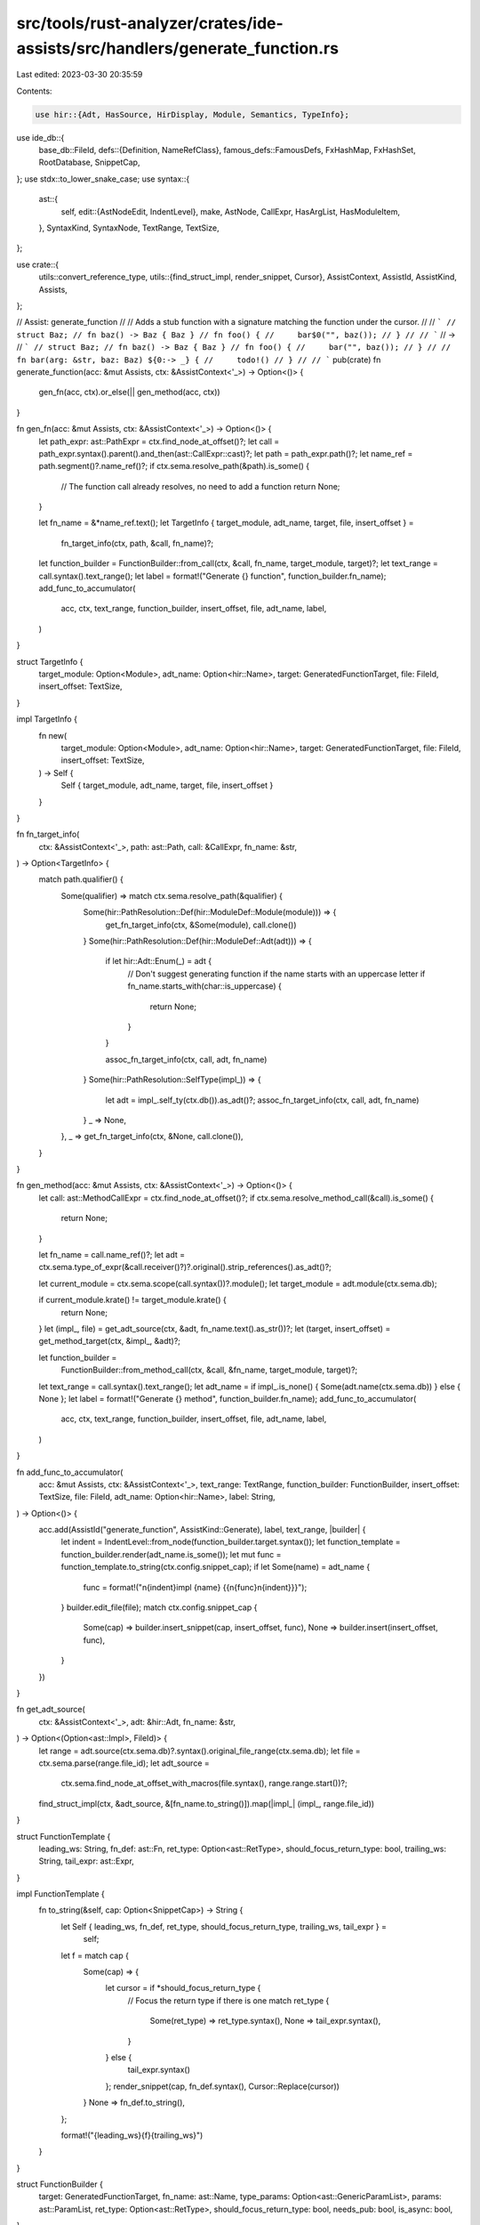 src/tools/rust-analyzer/crates/ide-assists/src/handlers/generate_function.rs
============================================================================

Last edited: 2023-03-30 20:35:59

Contents:

.. code-block:: rs

    use hir::{Adt, HasSource, HirDisplay, Module, Semantics, TypeInfo};
use ide_db::{
    base_db::FileId,
    defs::{Definition, NameRefClass},
    famous_defs::FamousDefs,
    FxHashMap, FxHashSet, RootDatabase, SnippetCap,
};
use stdx::to_lower_snake_case;
use syntax::{
    ast::{
        self,
        edit::{AstNodeEdit, IndentLevel},
        make, AstNode, CallExpr, HasArgList, HasModuleItem,
    },
    SyntaxKind, SyntaxNode, TextRange, TextSize,
};

use crate::{
    utils::convert_reference_type,
    utils::{find_struct_impl, render_snippet, Cursor},
    AssistContext, AssistId, AssistKind, Assists,
};

// Assist: generate_function
//
// Adds a stub function with a signature matching the function under the cursor.
//
// ```
// struct Baz;
// fn baz() -> Baz { Baz }
// fn foo() {
//     bar$0("", baz());
// }
//
// ```
// ->
// ```
// struct Baz;
// fn baz() -> Baz { Baz }
// fn foo() {
//     bar("", baz());
// }
//
// fn bar(arg: &str, baz: Baz) ${0:-> _} {
//     todo!()
// }
//
// ```
pub(crate) fn generate_function(acc: &mut Assists, ctx: &AssistContext<'_>) -> Option<()> {
    gen_fn(acc, ctx).or_else(|| gen_method(acc, ctx))
}

fn gen_fn(acc: &mut Assists, ctx: &AssistContext<'_>) -> Option<()> {
    let path_expr: ast::PathExpr = ctx.find_node_at_offset()?;
    let call = path_expr.syntax().parent().and_then(ast::CallExpr::cast)?;
    let path = path_expr.path()?;
    let name_ref = path.segment()?.name_ref()?;
    if ctx.sema.resolve_path(&path).is_some() {
        // The function call already resolves, no need to add a function
        return None;
    }

    let fn_name = &*name_ref.text();
    let TargetInfo { target_module, adt_name, target, file, insert_offset } =
        fn_target_info(ctx, path, &call, fn_name)?;
    let function_builder = FunctionBuilder::from_call(ctx, &call, fn_name, target_module, target)?;
    let text_range = call.syntax().text_range();
    let label = format!("Generate {} function", function_builder.fn_name);
    add_func_to_accumulator(
        acc,
        ctx,
        text_range,
        function_builder,
        insert_offset,
        file,
        adt_name,
        label,
    )
}

struct TargetInfo {
    target_module: Option<Module>,
    adt_name: Option<hir::Name>,
    target: GeneratedFunctionTarget,
    file: FileId,
    insert_offset: TextSize,
}

impl TargetInfo {
    fn new(
        target_module: Option<Module>,
        adt_name: Option<hir::Name>,
        target: GeneratedFunctionTarget,
        file: FileId,
        insert_offset: TextSize,
    ) -> Self {
        Self { target_module, adt_name, target, file, insert_offset }
    }
}

fn fn_target_info(
    ctx: &AssistContext<'_>,
    path: ast::Path,
    call: &CallExpr,
    fn_name: &str,
) -> Option<TargetInfo> {
    match path.qualifier() {
        Some(qualifier) => match ctx.sema.resolve_path(&qualifier) {
            Some(hir::PathResolution::Def(hir::ModuleDef::Module(module))) => {
                get_fn_target_info(ctx, &Some(module), call.clone())
            }
            Some(hir::PathResolution::Def(hir::ModuleDef::Adt(adt))) => {
                if let hir::Adt::Enum(_) = adt {
                    // Don't suggest generating function if the name starts with an uppercase letter
                    if fn_name.starts_with(char::is_uppercase) {
                        return None;
                    }
                }

                assoc_fn_target_info(ctx, call, adt, fn_name)
            }
            Some(hir::PathResolution::SelfType(impl_)) => {
                let adt = impl_.self_ty(ctx.db()).as_adt()?;
                assoc_fn_target_info(ctx, call, adt, fn_name)
            }
            _ => None,
        },
        _ => get_fn_target_info(ctx, &None, call.clone()),
    }
}

fn gen_method(acc: &mut Assists, ctx: &AssistContext<'_>) -> Option<()> {
    let call: ast::MethodCallExpr = ctx.find_node_at_offset()?;
    if ctx.sema.resolve_method_call(&call).is_some() {
        return None;
    }

    let fn_name = call.name_ref()?;
    let adt = ctx.sema.type_of_expr(&call.receiver()?)?.original().strip_references().as_adt()?;

    let current_module = ctx.sema.scope(call.syntax())?.module();
    let target_module = adt.module(ctx.sema.db);

    if current_module.krate() != target_module.krate() {
        return None;
    }
    let (impl_, file) = get_adt_source(ctx, &adt, fn_name.text().as_str())?;
    let (target, insert_offset) = get_method_target(ctx, &impl_, &adt)?;

    let function_builder =
        FunctionBuilder::from_method_call(ctx, &call, &fn_name, target_module, target)?;
    let text_range = call.syntax().text_range();
    let adt_name = if impl_.is_none() { Some(adt.name(ctx.sema.db)) } else { None };
    let label = format!("Generate {} method", function_builder.fn_name);
    add_func_to_accumulator(
        acc,
        ctx,
        text_range,
        function_builder,
        insert_offset,
        file,
        adt_name,
        label,
    )
}

fn add_func_to_accumulator(
    acc: &mut Assists,
    ctx: &AssistContext<'_>,
    text_range: TextRange,
    function_builder: FunctionBuilder,
    insert_offset: TextSize,
    file: FileId,
    adt_name: Option<hir::Name>,
    label: String,
) -> Option<()> {
    acc.add(AssistId("generate_function", AssistKind::Generate), label, text_range, |builder| {
        let indent = IndentLevel::from_node(function_builder.target.syntax());
        let function_template = function_builder.render(adt_name.is_some());
        let mut func = function_template.to_string(ctx.config.snippet_cap);
        if let Some(name) = adt_name {
            func = format!("\n{indent}impl {name} {{\n{func}\n{indent}}}");
        }
        builder.edit_file(file);
        match ctx.config.snippet_cap {
            Some(cap) => builder.insert_snippet(cap, insert_offset, func),
            None => builder.insert(insert_offset, func),
        }
    })
}

fn get_adt_source(
    ctx: &AssistContext<'_>,
    adt: &hir::Adt,
    fn_name: &str,
) -> Option<(Option<ast::Impl>, FileId)> {
    let range = adt.source(ctx.sema.db)?.syntax().original_file_range(ctx.sema.db);
    let file = ctx.sema.parse(range.file_id);
    let adt_source =
        ctx.sema.find_node_at_offset_with_macros(file.syntax(), range.range.start())?;
    find_struct_impl(ctx, &adt_source, &[fn_name.to_string()]).map(|impl_| (impl_, range.file_id))
}

struct FunctionTemplate {
    leading_ws: String,
    fn_def: ast::Fn,
    ret_type: Option<ast::RetType>,
    should_focus_return_type: bool,
    trailing_ws: String,
    tail_expr: ast::Expr,
}

impl FunctionTemplate {
    fn to_string(&self, cap: Option<SnippetCap>) -> String {
        let Self { leading_ws, fn_def, ret_type, should_focus_return_type, trailing_ws, tail_expr } =
            self;

        let f = match cap {
            Some(cap) => {
                let cursor = if *should_focus_return_type {
                    // Focus the return type if there is one
                    match ret_type {
                        Some(ret_type) => ret_type.syntax(),
                        None => tail_expr.syntax(),
                    }
                } else {
                    tail_expr.syntax()
                };
                render_snippet(cap, fn_def.syntax(), Cursor::Replace(cursor))
            }
            None => fn_def.to_string(),
        };

        format!("{leading_ws}{f}{trailing_ws}")
    }
}

struct FunctionBuilder {
    target: GeneratedFunctionTarget,
    fn_name: ast::Name,
    type_params: Option<ast::GenericParamList>,
    params: ast::ParamList,
    ret_type: Option<ast::RetType>,
    should_focus_return_type: bool,
    needs_pub: bool,
    is_async: bool,
}

impl FunctionBuilder {
    /// Prepares a generated function that matches `call`.
    /// The function is generated in `target_module` or next to `call`
    fn from_call(
        ctx: &AssistContext<'_>,
        call: &ast::CallExpr,
        fn_name: &str,
        target_module: Option<hir::Module>,
        target: GeneratedFunctionTarget,
    ) -> Option<Self> {
        let needs_pub = target_module.is_some();
        let target_module =
            target_module.or_else(|| ctx.sema.scope(target.syntax()).map(|it| it.module()))?;
        let fn_name = make::name(fn_name);
        let (type_params, params) =
            fn_args(ctx, target_module, ast::CallableExpr::Call(call.clone()))?;

        let await_expr = call.syntax().parent().and_then(ast::AwaitExpr::cast);
        let is_async = await_expr.is_some();

        let (ret_type, should_focus_return_type) =
            make_return_type(ctx, &ast::Expr::CallExpr(call.clone()), target_module);

        Some(Self {
            target,
            fn_name,
            type_params,
            params,
            ret_type,
            should_focus_return_type,
            needs_pub,
            is_async,
        })
    }

    fn from_method_call(
        ctx: &AssistContext<'_>,
        call: &ast::MethodCallExpr,
        name: &ast::NameRef,
        target_module: Module,
        target: GeneratedFunctionTarget,
    ) -> Option<Self> {
        let needs_pub =
            !module_is_descendant(&ctx.sema.scope(call.syntax())?.module(), &target_module, ctx);
        let fn_name = make::name(&name.text());
        let (type_params, params) =
            fn_args(ctx, target_module, ast::CallableExpr::MethodCall(call.clone()))?;

        let await_expr = call.syntax().parent().and_then(ast::AwaitExpr::cast);
        let is_async = await_expr.is_some();

        let (ret_type, should_focus_return_type) =
            make_return_type(ctx, &ast::Expr::MethodCallExpr(call.clone()), target_module);

        Some(Self {
            target,
            fn_name,
            type_params,
            params,
            ret_type,
            should_focus_return_type,
            needs_pub,
            is_async,
        })
    }

    fn render(self, is_method: bool) -> FunctionTemplate {
        let placeholder_expr = make::ext::expr_todo();
        let fn_body = make::block_expr(vec![], Some(placeholder_expr));
        let visibility = if self.needs_pub { Some(make::visibility_pub_crate()) } else { None };
        let mut fn_def = make::fn_(
            visibility,
            self.fn_name,
            self.type_params,
            self.params,
            fn_body,
            self.ret_type,
            self.is_async,
        );
        let leading_ws;
        let trailing_ws;

        match self.target {
            GeneratedFunctionTarget::BehindItem(it) => {
                let mut indent = IndentLevel::from_node(&it);
                if is_method {
                    indent = indent + 1;
                    leading_ws = format!("{indent}");
                } else {
                    leading_ws = format!("\n\n{indent}");
                }

                fn_def = fn_def.indent(indent);
                trailing_ws = String::new();
            }
            GeneratedFunctionTarget::InEmptyItemList(it) => {
                let indent = IndentLevel::from_node(&it);
                let leading_indent = indent + 1;
                leading_ws = format!("\n{leading_indent}");
                fn_def = fn_def.indent(leading_indent);
                trailing_ws = format!("\n{indent}");
            }
        };

        FunctionTemplate {
            leading_ws,
            ret_type: fn_def.ret_type(),
            // PANIC: we guarantee we always create a function body with a tail expr
            tail_expr: fn_def.body().unwrap().tail_expr().unwrap(),
            should_focus_return_type: self.should_focus_return_type,
            fn_def,
            trailing_ws,
        }
    }
}

/// Makes an optional return type along with whether the return type should be focused by the cursor.
/// If we cannot infer what the return type should be, we create a placeholder type.
///
/// The rule for whether we focus a return type or not (and thus focus the function body),
/// is rather simple:
/// * If we could *not* infer what the return type should be, focus it (so the user can fill-in
/// the correct return type).
/// * If we could infer the return type, don't focus it (and thus focus the function body) so the
/// user can change the `todo!` function body.
fn make_return_type(
    ctx: &AssistContext<'_>,
    call: &ast::Expr,
    target_module: Module,
) -> (Option<ast::RetType>, bool) {
    let (ret_ty, should_focus_return_type) = {
        match ctx.sema.type_of_expr(call).map(TypeInfo::original) {
            Some(ty) if ty.is_unknown() => (Some(make::ty_placeholder()), true),
            None => (Some(make::ty_placeholder()), true),
            Some(ty) if ty.is_unit() => (None, false),
            Some(ty) => {
                let rendered = ty.display_source_code(ctx.db(), target_module.into());
                match rendered {
                    Ok(rendered) => (Some(make::ty(&rendered)), false),
                    Err(_) => (Some(make::ty_placeholder()), true),
                }
            }
        }
    };
    let ret_type = ret_ty.map(make::ret_type);
    (ret_type, should_focus_return_type)
}

fn get_fn_target_info(
    ctx: &AssistContext<'_>,
    target_module: &Option<Module>,
    call: CallExpr,
) -> Option<TargetInfo> {
    let (target, file, insert_offset) = get_fn_target(ctx, target_module, call)?;
    Some(TargetInfo::new(*target_module, None, target, file, insert_offset))
}

fn get_fn_target(
    ctx: &AssistContext<'_>,
    target_module: &Option<Module>,
    call: CallExpr,
) -> Option<(GeneratedFunctionTarget, FileId, TextSize)> {
    let mut file = ctx.file_id();
    let target = match target_module {
        Some(target_module) => {
            let module_source = target_module.definition_source(ctx.db());
            let (in_file, target) = next_space_for_fn_in_module(ctx.sema.db, &module_source)?;
            file = in_file;
            target
        }
        None => next_space_for_fn_after_call_site(ast::CallableExpr::Call(call))?,
    };
    Some((target.clone(), file, get_insert_offset(&target)))
}

fn get_method_target(
    ctx: &AssistContext<'_>,
    impl_: &Option<ast::Impl>,
    adt: &Adt,
) -> Option<(GeneratedFunctionTarget, TextSize)> {
    let target = match impl_ {
        Some(impl_) => next_space_for_fn_in_impl(impl_)?,
        None => {
            GeneratedFunctionTarget::BehindItem(adt.source(ctx.sema.db)?.syntax().value.clone())
        }
    };
    Some((target.clone(), get_insert_offset(&target)))
}

fn assoc_fn_target_info(
    ctx: &AssistContext<'_>,
    call: &CallExpr,
    adt: hir::Adt,
    fn_name: &str,
) -> Option<TargetInfo> {
    let current_module = ctx.sema.scope(call.syntax())?.module();
    let module = adt.module(ctx.sema.db);
    let target_module = if current_module == module { None } else { Some(module) };
    if current_module.krate() != module.krate() {
        return None;
    }
    let (impl_, file) = get_adt_source(ctx, &adt, fn_name)?;
    let (target, insert_offset) = get_method_target(ctx, &impl_, &adt)?;
    let adt_name = if impl_.is_none() { Some(adt.name(ctx.sema.db)) } else { None };
    Some(TargetInfo::new(target_module, adt_name, target, file, insert_offset))
}

fn get_insert_offset(target: &GeneratedFunctionTarget) -> TextSize {
    match &target {
        GeneratedFunctionTarget::BehindItem(it) => it.text_range().end(),
        GeneratedFunctionTarget::InEmptyItemList(it) => it.text_range().start() + TextSize::of('{'),
    }
}

#[derive(Clone)]
enum GeneratedFunctionTarget {
    BehindItem(SyntaxNode),
    InEmptyItemList(SyntaxNode),
}

impl GeneratedFunctionTarget {
    fn syntax(&self) -> &SyntaxNode {
        match self {
            GeneratedFunctionTarget::BehindItem(it) => it,
            GeneratedFunctionTarget::InEmptyItemList(it) => it,
        }
    }
}

/// Computes the type variables and arguments required for the generated function
fn fn_args(
    ctx: &AssistContext<'_>,
    target_module: hir::Module,
    call: ast::CallableExpr,
) -> Option<(Option<ast::GenericParamList>, ast::ParamList)> {
    let mut arg_names = Vec::new();
    let mut arg_types = Vec::new();
    for arg in call.arg_list()?.args() {
        arg_names.push(fn_arg_name(&ctx.sema, &arg));
        arg_types.push(fn_arg_type(ctx, target_module, &arg));
    }
    deduplicate_arg_names(&mut arg_names);
    let params = arg_names.into_iter().zip(arg_types).map(|(name, ty)| {
        make::param(make::ext::simple_ident_pat(make::name(&name)).into(), make::ty(&ty))
    });

    Some((
        None,
        make::param_list(
            match call {
                ast::CallableExpr::Call(_) => None,
                ast::CallableExpr::MethodCall(_) => Some(make::self_param()),
            },
            params,
        ),
    ))
}

/// Makes duplicate argument names unique by appending incrementing numbers.
///
/// ```
/// let mut names: Vec<String> =
///     vec!["foo".into(), "foo".into(), "bar".into(), "baz".into(), "bar".into()];
/// deduplicate_arg_names(&mut names);
/// let expected: Vec<String> =
///     vec!["foo_1".into(), "foo_2".into(), "bar_1".into(), "baz".into(), "bar_2".into()];
/// assert_eq!(names, expected);
/// ```
fn deduplicate_arg_names(arg_names: &mut [String]) {
    let mut arg_name_counts = FxHashMap::default();
    for name in arg_names.iter() {
        *arg_name_counts.entry(name).or_insert(0) += 1;
    }
    let duplicate_arg_names: FxHashSet<String> = arg_name_counts
        .into_iter()
        .filter(|(_, count)| *count >= 2)
        .map(|(name, _)| name.clone())
        .collect();

    let mut counter_per_name = FxHashMap::default();
    for arg_name in arg_names.iter_mut() {
        if duplicate_arg_names.contains(arg_name) {
            let counter = counter_per_name.entry(arg_name.clone()).or_insert(1);
            arg_name.push('_');
            arg_name.push_str(&counter.to_string());
            *counter += 1;
        }
    }
}

fn fn_arg_name(sema: &Semantics<'_, RootDatabase>, arg_expr: &ast::Expr) -> String {
    let name = (|| match arg_expr {
        ast::Expr::CastExpr(cast_expr) => Some(fn_arg_name(sema, &cast_expr.expr()?)),
        expr => {
            let name_ref = expr
                .syntax()
                .descendants()
                .filter_map(ast::NameRef::cast)
                .filter(|name| name.ident_token().is_some())
                .last()?;
            if let Some(NameRefClass::Definition(Definition::Const(_) | Definition::Static(_))) =
                NameRefClass::classify(sema, &name_ref)
            {
                return Some(name_ref.to_string().to_lowercase());
            };
            Some(to_lower_snake_case(&name_ref.to_string()))
        }
    })();
    match name {
        Some(mut name) if name.starts_with(|c: char| c.is_ascii_digit()) => {
            name.insert_str(0, "arg");
            name
        }
        Some(name) => name,
        None => "arg".to_string(),
    }
}

fn fn_arg_type(ctx: &AssistContext<'_>, target_module: hir::Module, fn_arg: &ast::Expr) -> String {
    fn maybe_displayed_type(
        ctx: &AssistContext<'_>,
        target_module: hir::Module,
        fn_arg: &ast::Expr,
    ) -> Option<String> {
        let ty = ctx.sema.type_of_expr(fn_arg)?.adjusted();
        if ty.is_unknown() {
            return None;
        }

        if ty.is_reference() || ty.is_mutable_reference() {
            let famous_defs = &FamousDefs(&ctx.sema, ctx.sema.scope(fn_arg.syntax())?.krate());
            convert_reference_type(ty.strip_references(), ctx.db(), famous_defs)
                .map(|conversion| conversion.convert_type(ctx.db()))
                .or_else(|| ty.display_source_code(ctx.db(), target_module.into()).ok())
        } else {
            ty.display_source_code(ctx.db(), target_module.into()).ok()
        }
    }

    maybe_displayed_type(ctx, target_module, fn_arg).unwrap_or_else(|| String::from("_"))
}

/// Returns the position inside the current mod or file
/// directly after the current block
/// We want to write the generated function directly after
/// fns, impls or macro calls, but inside mods
fn next_space_for_fn_after_call_site(expr: ast::CallableExpr) -> Option<GeneratedFunctionTarget> {
    let mut ancestors = expr.syntax().ancestors().peekable();
    let mut last_ancestor: Option<SyntaxNode> = None;
    while let Some(next_ancestor) = ancestors.next() {
        match next_ancestor.kind() {
            SyntaxKind::SOURCE_FILE => {
                break;
            }
            SyntaxKind::ITEM_LIST => {
                if ancestors.peek().map(|a| a.kind()) == Some(SyntaxKind::MODULE) {
                    break;
                }
            }
            _ => {}
        }
        last_ancestor = Some(next_ancestor);
    }
    last_ancestor.map(GeneratedFunctionTarget::BehindItem)
}

fn next_space_for_fn_in_module(
    db: &dyn hir::db::AstDatabase,
    module_source: &hir::InFile<hir::ModuleSource>,
) -> Option<(FileId, GeneratedFunctionTarget)> {
    let file = module_source.file_id.original_file(db);
    let assist_item = match &module_source.value {
        hir::ModuleSource::SourceFile(it) => match it.items().last() {
            Some(last_item) => GeneratedFunctionTarget::BehindItem(last_item.syntax().clone()),
            None => GeneratedFunctionTarget::BehindItem(it.syntax().clone()),
        },
        hir::ModuleSource::Module(it) => match it.item_list().and_then(|it| it.items().last()) {
            Some(last_item) => GeneratedFunctionTarget::BehindItem(last_item.syntax().clone()),
            None => GeneratedFunctionTarget::InEmptyItemList(it.item_list()?.syntax().clone()),
        },
        hir::ModuleSource::BlockExpr(it) => {
            if let Some(last_item) =
                it.statements().take_while(|stmt| matches!(stmt, ast::Stmt::Item(_))).last()
            {
                GeneratedFunctionTarget::BehindItem(last_item.syntax().clone())
            } else {
                GeneratedFunctionTarget::InEmptyItemList(it.syntax().clone())
            }
        }
    };
    Some((file, assist_item))
}

fn next_space_for_fn_in_impl(impl_: &ast::Impl) -> Option<GeneratedFunctionTarget> {
    if let Some(last_item) = impl_.assoc_item_list().and_then(|it| it.assoc_items().last()) {
        Some(GeneratedFunctionTarget::BehindItem(last_item.syntax().clone()))
    } else {
        Some(GeneratedFunctionTarget::InEmptyItemList(impl_.assoc_item_list()?.syntax().clone()))
    }
}

fn module_is_descendant(module: &hir::Module, ans: &hir::Module, ctx: &AssistContext<'_>) -> bool {
    if module == ans {
        return true;
    }
    for c in ans.children(ctx.sema.db) {
        if module_is_descendant(module, &c, ctx) {
            return true;
        }
    }
    false
}

#[cfg(test)]
mod tests {
    use crate::tests::{check_assist, check_assist_not_applicable};

    use super::*;

    #[test]
    fn add_function_with_no_args() {
        check_assist(
            generate_function,
            r"
fn foo() {
    bar$0();
}
",
            r"
fn foo() {
    bar();
}

fn bar() ${0:-> _} {
    todo!()
}
",
        )
    }

    #[test]
    fn add_function_from_method() {
        // This ensures that the function is correctly generated
        // in the next outer mod or file
        check_assist(
            generate_function,
            r"
impl Foo {
    fn foo() {
        bar$0();
    }
}
",
            r"
impl Foo {
    fn foo() {
        bar();
    }
}

fn bar() ${0:-> _} {
    todo!()
}
",
        )
    }

    #[test]
    fn add_function_directly_after_current_block() {
        // The new fn should not be created at the end of the file or module
        check_assist(
            generate_function,
            r"
fn foo1() {
    bar$0();
}

fn foo2() {}
",
            r"
fn foo1() {
    bar();
}

fn bar() ${0:-> _} {
    todo!()
}

fn foo2() {}
",
        )
    }

    #[test]
    fn add_function_with_no_args_in_same_module() {
        check_assist(
            generate_function,
            r"
mod baz {
    fn foo() {
        bar$0();
    }
}
",
            r"
mod baz {
    fn foo() {
        bar();
    }

    fn bar() ${0:-> _} {
        todo!()
    }
}
",
        )
    }

    #[test]
    fn add_function_with_upper_camel_case_arg() {
        check_assist(
            generate_function,
            r"
struct BazBaz;
fn foo() {
    bar$0(BazBaz);
}
",
            r"
struct BazBaz;
fn foo() {
    bar(BazBaz);
}

fn bar(baz_baz: BazBaz) ${0:-> _} {
    todo!()
}
",
        );
    }

    #[test]
    fn add_function_with_upper_camel_case_arg_as_cast() {
        check_assist(
            generate_function,
            r"
struct BazBaz;
fn foo() {
    bar$0(&BazBaz as *const BazBaz);
}
",
            r"
struct BazBaz;
fn foo() {
    bar(&BazBaz as *const BazBaz);
}

fn bar(baz_baz: *const BazBaz) ${0:-> _} {
    todo!()
}
",
        );
    }

    #[test]
    fn add_function_with_function_call_arg() {
        check_assist(
            generate_function,
            r"
struct Baz;
fn baz() -> Baz { todo!() }
fn foo() {
    bar$0(baz());
}
",
            r"
struct Baz;
fn baz() -> Baz { todo!() }
fn foo() {
    bar(baz());
}

fn bar(baz: Baz) ${0:-> _} {
    todo!()
}
",
        );
    }

    #[test]
    fn add_function_with_method_call_arg() {
        check_assist(
            generate_function,
            r"
struct Baz;
impl Baz {
    fn foo(&self) -> Baz {
        ba$0r(self.baz())
    }
    fn baz(&self) -> Baz {
        Baz
    }
}
",
            r"
struct Baz;
impl Baz {
    fn foo(&self) -> Baz {
        bar(self.baz())
    }
    fn baz(&self) -> Baz {
        Baz
    }
}

fn bar(baz: Baz) -> Baz {
    ${0:todo!()}
}
",
        )
    }

    #[test]
    fn add_function_with_string_literal_arg() {
        check_assist(
            generate_function,
            r#"
fn foo() {
    $0bar("bar")
}
"#,
            r#"
fn foo() {
    bar("bar")
}

fn bar(arg: &str) {
    ${0:todo!()}
}
"#,
        )
    }

    #[test]
    fn add_function_with_char_literal_arg() {
        check_assist(
            generate_function,
            r#"
fn foo() {
    $0bar('x')
}
"#,
            r#"
fn foo() {
    bar('x')
}

fn bar(arg: char) {
    ${0:todo!()}
}
"#,
        )
    }

    #[test]
    fn add_function_with_int_literal_arg() {
        check_assist(
            generate_function,
            r"
fn foo() {
    $0bar(42)
}
",
            r"
fn foo() {
    bar(42)
}

fn bar(arg: i32) {
    ${0:todo!()}
}
",
        )
    }

    #[test]
    fn add_function_with_cast_int_literal_arg() {
        check_assist(
            generate_function,
            r"
fn foo() {
    $0bar(42 as u8)
}
",
            r"
fn foo() {
    bar(42 as u8)
}

fn bar(arg: u8) {
    ${0:todo!()}
}
",
        )
    }

    #[test]
    fn name_of_cast_variable_is_used() {
        // Ensures that the name of the cast type isn't used
        // in the generated function signature.
        check_assist(
            generate_function,
            r"
fn foo() {
    let x = 42;
    bar$0(x as u8)
}
",
            r"
fn foo() {
    let x = 42;
    bar(x as u8)
}

fn bar(x: u8) {
    ${0:todo!()}
}
",
        )
    }

    #[test]
    fn add_function_with_variable_arg() {
        check_assist(
            generate_function,
            r"
fn foo() {
    let worble = ();
    $0bar(worble)
}
",
            r"
fn foo() {
    let worble = ();
    bar(worble)
}

fn bar(worble: ()) {
    ${0:todo!()}
}
",
        )
    }

    #[test]
    fn add_function_with_impl_trait_arg() {
        check_assist(
            generate_function,
            r#"
//- minicore: sized
trait Foo {}
fn foo() -> impl Foo {
    todo!()
}
fn baz() {
    $0bar(foo())
}
"#,
            r#"
trait Foo {}
fn foo() -> impl Foo {
    todo!()
}
fn baz() {
    bar(foo())
}

fn bar(foo: impl Foo) {
    ${0:todo!()}
}
"#,
        )
    }

    #[test]
    fn borrowed_arg() {
        check_assist(
            generate_function,
            r"
struct Baz;
fn baz() -> Baz { todo!() }

fn foo() {
    bar$0(&baz())
}
",
            r"
struct Baz;
fn baz() -> Baz { todo!() }

fn foo() {
    bar(&baz())
}

fn bar(baz: &Baz) {
    ${0:todo!()}
}
",
        )
    }

    #[test]
    fn add_function_with_qualified_path_arg() {
        check_assist(
            generate_function,
            r"
mod Baz {
    pub struct Bof;
    pub fn baz() -> Bof { Bof }
}
fn foo() {
    $0bar(Baz::baz())
}
",
            r"
mod Baz {
    pub struct Bof;
    pub fn baz() -> Bof { Bof }
}
fn foo() {
    bar(Baz::baz())
}

fn bar(baz: Baz::Bof) {
    ${0:todo!()}
}
",
        )
    }

    #[test]
    fn add_function_with_generic_arg() {
        // FIXME: This is wrong, generated `bar` should include generic parameter.
        check_assist(
            generate_function,
            r"
fn foo<T>(t: T) {
    $0bar(t)
}
",
            r"
fn foo<T>(t: T) {
    bar(t)
}

fn bar(t: T) {
    ${0:todo!()}
}
",
        )
    }

    #[test]
    fn add_function_with_fn_arg() {
        // FIXME: The argument in `bar` is wrong.
        check_assist(
            generate_function,
            r"
struct Baz;
impl Baz {
    fn new() -> Self { Baz }
}
fn foo() {
    $0bar(Baz::new);
}
",
            r"
struct Baz;
impl Baz {
    fn new() -> Self { Baz }
}
fn foo() {
    bar(Baz::new);
}

fn bar(new: fn) ${0:-> _} {
    todo!()
}
",
        )
    }

    #[test]
    fn add_function_with_closure_arg() {
        // FIXME: The argument in `bar` is wrong.
        check_assist(
            generate_function,
            r"
fn foo() {
    let closure = |x: i64| x - 1;
    $0bar(closure)
}
",
            r"
fn foo() {
    let closure = |x: i64| x - 1;
    bar(closure)
}

fn bar(closure: _) {
    ${0:todo!()}
}
",
        )
    }

    #[test]
    fn unresolveable_types_default_to_placeholder() {
        check_assist(
            generate_function,
            r"
fn foo() {
    $0bar(baz)
}
",
            r"
fn foo() {
    bar(baz)
}

fn bar(baz: _) {
    ${0:todo!()}
}
",
        )
    }

    #[test]
    fn arg_names_dont_overlap() {
        check_assist(
            generate_function,
            r"
struct Baz;
fn baz() -> Baz { Baz }
fn foo() {
    $0bar(baz(), baz())
}
",
            r"
struct Baz;
fn baz() -> Baz { Baz }
fn foo() {
    bar(baz(), baz())
}

fn bar(baz_1: Baz, baz_2: Baz) {
    ${0:todo!()}
}
",
        )
    }

    #[test]
    fn arg_name_counters_start_at_1_per_name() {
        check_assist(
            generate_function,
            r#"
struct Baz;
fn baz() -> Baz { Baz }
fn foo() {
    $0bar(baz(), baz(), "foo", "bar")
}
"#,
            r#"
struct Baz;
fn baz() -> Baz { Baz }
fn foo() {
    bar(baz(), baz(), "foo", "bar")
}

fn bar(baz_1: Baz, baz_2: Baz, arg_1: &str, arg_2: &str) {
    ${0:todo!()}
}
"#,
        )
    }

    #[test]
    fn add_function_in_module() {
        check_assist(
            generate_function,
            r"
mod bar {}

fn foo() {
    bar::my_fn$0()
}
",
            r"
mod bar {
    pub(crate) fn my_fn() {
        ${0:todo!()}
    }
}

fn foo() {
    bar::my_fn()
}
",
        )
    }

    #[test]
    fn qualified_path_uses_correct_scope() {
        check_assist(
            generate_function,
            r#"
mod foo {
    pub struct Foo;
}
fn bar() {
    use foo::Foo;
    let foo = Foo;
    baz$0(foo)
}
"#,
            r#"
mod foo {
    pub struct Foo;
}
fn bar() {
    use foo::Foo;
    let foo = Foo;
    baz(foo)
}

fn baz(foo: foo::Foo) {
    ${0:todo!()}
}
"#,
        )
    }

    #[test]
    fn add_function_in_module_containing_other_items() {
        check_assist(
            generate_function,
            r"
mod bar {
    fn something_else() {}
}

fn foo() {
    bar::my_fn$0()
}
",
            r"
mod bar {
    fn something_else() {}

    pub(crate) fn my_fn() {
        ${0:todo!()}
    }
}

fn foo() {
    bar::my_fn()
}
",
        )
    }

    #[test]
    fn add_function_in_nested_module() {
        check_assist(
            generate_function,
            r"
mod bar {
    pub mod baz {}
}

fn foo() {
    bar::baz::my_fn$0()
}
",
            r"
mod bar {
    pub mod baz {
        pub(crate) fn my_fn() {
            ${0:todo!()}
        }
    }
}

fn foo() {
    bar::baz::my_fn()
}
",
        )
    }

    #[test]
    fn add_function_in_another_file() {
        check_assist(
            generate_function,
            r"
//- /main.rs
mod foo;

fn main() {
    foo::bar$0()
}
//- /foo.rs
",
            r"


pub(crate) fn bar() {
    ${0:todo!()}
}",
        )
    }

    #[test]
    fn add_function_with_return_type() {
        check_assist(
            generate_function,
            r"
fn main() {
    let x: u32 = foo$0();
}
",
            r"
fn main() {
    let x: u32 = foo();
}

fn foo() -> u32 {
    ${0:todo!()}
}
",
        )
    }

    #[test]
    fn add_function_not_applicable_if_function_already_exists() {
        check_assist_not_applicable(
            generate_function,
            r"
fn foo() {
    bar$0();
}

fn bar() {}
",
        )
    }

    #[test]
    fn add_function_not_applicable_if_unresolved_variable_in_call_is_selected() {
        check_assist_not_applicable(
            // bar is resolved, but baz isn't.
            // The assist is only active if the cursor is on an unresolved path,
            // but the assist should only be offered if the path is a function call.
            generate_function,
            r#"
fn foo() {
    bar(b$0az);
}

fn bar(baz: ()) {}
"#,
        )
    }

    #[test]
    fn create_method_with_no_args() {
        check_assist(
            generate_function,
            r#"
struct Foo;
impl Foo {
    fn foo(&self) {
        self.bar()$0;
    }
}
"#,
            r#"
struct Foo;
impl Foo {
    fn foo(&self) {
        self.bar();
    }

    fn bar(&self) ${0:-> _} {
        todo!()
    }
}
"#,
        )
    }

    #[test]
    fn create_function_with_async() {
        check_assist(
            generate_function,
            r"
fn foo() {
    $0bar(42).await();
}
",
            r"
fn foo() {
    bar(42).await();
}

async fn bar(arg: i32) ${0:-> _} {
    todo!()
}
",
        )
    }

    #[test]
    fn create_method() {
        check_assist(
            generate_function,
            r"
struct S;
fn foo() {S.bar$0();}
",
            r"
struct S;
impl S {
    fn bar(&self) ${0:-> _} {
        todo!()
    }
}
fn foo() {S.bar();}
",
        )
    }

    #[test]
    fn create_method_within_an_impl() {
        check_assist(
            generate_function,
            r"
struct S;
fn foo() {S.bar$0();}
impl S {}

",
            r"
struct S;
fn foo() {S.bar();}
impl S {
    fn bar(&self) ${0:-> _} {
        todo!()
    }
}

",
        )
    }

    #[test]
    fn create_method_from_different_module() {
        check_assist(
            generate_function,
            r"
mod s {
    pub struct S;
}
fn foo() {s::S.bar$0();}
",
            r"
mod s {
    pub struct S;
    impl S {
        pub(crate) fn bar(&self) ${0:-> _} {
            todo!()
        }
    }
}
fn foo() {s::S.bar();}
",
        )
    }

    #[test]
    fn create_method_from_descendant_module() {
        check_assist(
            generate_function,
            r"
struct S;
mod s {
    fn foo() {
        super::S.bar$0();
    }
}

",
            r"
struct S;
impl S {
    fn bar(&self) ${0:-> _} {
        todo!()
    }
}
mod s {
    fn foo() {
        super::S.bar();
    }
}

",
        )
    }

    #[test]
    fn create_method_with_cursor_anywhere_on_call_expresion() {
        check_assist(
            generate_function,
            r"
struct S;
fn foo() {$0S.bar();}
",
            r"
struct S;
impl S {
    fn bar(&self) ${0:-> _} {
        todo!()
    }
}
fn foo() {S.bar();}
",
        )
    }

    #[test]
    fn create_static_method() {
        check_assist(
            generate_function,
            r"
struct S;
fn foo() {S::bar$0();}
",
            r"
struct S;
impl S {
    fn bar() ${0:-> _} {
        todo!()
    }
}
fn foo() {S::bar();}
",
        )
    }

    #[test]
    fn create_static_method_within_an_impl() {
        check_assist(
            generate_function,
            r"
struct S;
fn foo() {S::bar$0();}
impl S {}

",
            r"
struct S;
fn foo() {S::bar();}
impl S {
    fn bar() ${0:-> _} {
        todo!()
    }
}

",
        )
    }

    #[test]
    fn create_static_method_from_different_module() {
        check_assist(
            generate_function,
            r"
mod s {
    pub struct S;
}
fn foo() {s::S::bar$0();}
",
            r"
mod s {
    pub struct S;
    impl S {
        pub(crate) fn bar() ${0:-> _} {
            todo!()
        }
    }
}
fn foo() {s::S::bar();}
",
        )
    }

    #[test]
    fn create_static_method_with_cursor_anywhere_on_call_expresion() {
        check_assist(
            generate_function,
            r"
struct S;
fn foo() {$0S::bar();}
",
            r"
struct S;
impl S {
    fn bar() ${0:-> _} {
        todo!()
    }
}
fn foo() {S::bar();}
",
        )
    }

    #[test]
    fn create_static_method_within_an_impl_with_self_syntax() {
        check_assist(
            generate_function,
            r"
struct S;
impl S {
    fn foo(&self) {
        Self::bar$0();
    }
}
",
            r"
struct S;
impl S {
    fn foo(&self) {
        Self::bar();
    }

    fn bar() ${0:-> _} {
        todo!()
    }
}
",
        )
    }

    #[test]
    fn no_panic_on_invalid_global_path() {
        check_assist(
            generate_function,
            r"
fn main() {
    ::foo$0();
}
",
            r"
fn main() {
    ::foo();
}

fn foo() ${0:-> _} {
    todo!()
}
",
        )
    }

    #[test]
    fn handle_tuple_indexing() {
        check_assist(
            generate_function,
            r"
fn main() {
    let a = ((),);
    foo$0(a.0);
}
",
            r"
fn main() {
    let a = ((),);
    foo(a.0);
}

fn foo(a: ()) ${0:-> _} {
    todo!()
}
",
        )
    }

    #[test]
    fn add_function_with_const_arg() {
        check_assist(
            generate_function,
            r"
const VALUE: usize = 0;
fn main() {
    foo$0(VALUE);
}
",
            r"
const VALUE: usize = 0;
fn main() {
    foo(VALUE);
}

fn foo(value: usize) ${0:-> _} {
    todo!()
}
",
        )
    }

    #[test]
    fn add_function_with_static_arg() {
        check_assist(
            generate_function,
            r"
static VALUE: usize = 0;
fn main() {
    foo$0(VALUE);
}
",
            r"
static VALUE: usize = 0;
fn main() {
    foo(VALUE);
}

fn foo(value: usize) ${0:-> _} {
    todo!()
}
",
        )
    }

    #[test]
    fn add_function_with_static_mut_arg() {
        check_assist(
            generate_function,
            r"
static mut VALUE: usize = 0;
fn main() {
    foo$0(VALUE);
}
",
            r"
static mut VALUE: usize = 0;
fn main() {
    foo(VALUE);
}

fn foo(value: usize) ${0:-> _} {
    todo!()
}
",
        )
    }

    #[test]
    fn not_applicable_for_enum_variant() {
        check_assist_not_applicable(
            generate_function,
            r"
enum Foo {}
fn main() {
    Foo::Bar$0(true)
}
",
        );
    }

    #[test]
    fn applicable_for_enum_method() {
        check_assist(
            generate_function,
            r"
enum Foo {}
fn main() {
    Foo::new$0();
}
",
            r"
enum Foo {}
impl Foo {
    fn new() ${0:-> _} {
        todo!()
    }
}
fn main() {
    Foo::new();
}
",
        )
    }
}


